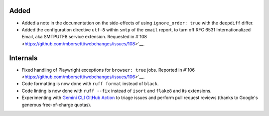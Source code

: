 Added
`````
* Added a note in the documentation on the side-effects of using ``ignore_order: true`` with the ``deepdiff`` differ.
* Added the configuration directive ``utf-8`` within ``smtp`` of the ``email`` report, to turn off RFC 6531
  Internationalized Email, aka SMTPUTF8 service extension. Requested in #`108
  <https://github.com/mborsetti/webchanges/issues/108>`__.

Internals
`````````
* Fixed handling of Playwright exceptions for ``browser: true`` jobs. Reported in #`106
  <https://github.com/mborsetti/webchanges/issues/106>`__.
* Code formatting is now done with ``ruff format`` instead of ``black``.
* Code linting is now done with ``ruff --fix`` instead of ``isort`` and ``flake8`` and its extensions.
* Experimenting with `Gemini CLI GitHub Action <https://github.com/google-github-actions/run-gemini-cli/>`__ to triage
  issues and perform pull request reviews (thanks to Google's generous free-of-charge quotas).
